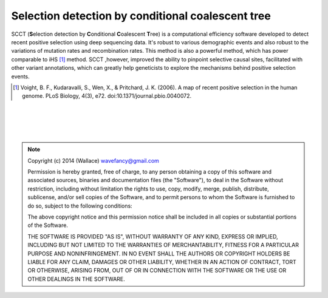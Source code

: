
Selection detection by conditional coalescent tree
===================================================

SCCT (\ **S**\ election detection by \ **C**\ onditional \ **C**\ oalescent \ **T**\ ree) is a
computational efficiency software developed to detect recent 
positive selection using deep sequencing data. It's robust to various demographic events and also robust
to the variations of mutation rates and recombination rates. This method is also a powerful method, which has power
comparable to iHS [#]_ method. SCCT ,however, improved the ability to pinpoint selective causal sites, facilitated with 
other variant annotations, which can greatly help geneticists to explore the mechanisms behind positive selection events.

.. [#] Voight, B. F., Kudaravalli, S., Wen, X., & Pritchard, J. K. (2006). A map of recent positive selection in the human genome. PLoS Biology, 4(3), e72. doi:10.1371/journal.pbio.0040072.

|
|
|
|

.. Note:: 
	Copyright (c) 2014 (Wallace) wavefancy@gmail.com

	Permission is hereby granted, free of charge, to any person
	obtaining a copy of this software and associated sources, binaries and  documentation
	files (the "Software"), to deal in the Software without
	restriction, including without limitation the rights to use,
	copy, modify, merge, publish, distribute, sublicense, and/or sell
	copies of the Software, and to permit persons to whom the
	Software is furnished to do so, subject to the following
	conditions:

	The above copyright notice and this permission notice shall be
	included in all copies or substantial portions of the Software.

	THE SOFTWARE IS PROVIDED "AS IS", WITHOUT WARRANTY OF ANY KIND,
	EXPRESS OR IMPLIED, INCLUDING BUT NOT LIMITED TO THE WARRANTIES
	OF MERCHANTABILITY, FITNESS FOR A PARTICULAR PURPOSE AND
	NONINFRINGEMENT. IN NO EVENT SHALL THE AUTHORS OR COPYRIGHT
	HOLDERS BE LIABLE FOR ANY CLAIM, DAMAGES OR OTHER LIABILITY,
	WHETHER IN AN ACTION OF CONTRACT, TORT OR OTHERWISE, ARISING
	FROM, OUT OF OR IN CONNECTION WITH THE SOFTWARE OR THE USE OR
	OTHER DEALINGS IN THE SOFTWARE.
